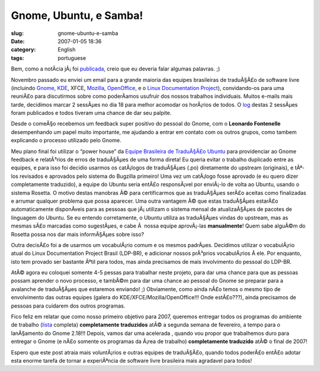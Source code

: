Gnome, Ubuntu, e Samba!
#######################
:slug: gnome-ubuntu-e-samba
:date: 2007-01-05 18:36
:category: English
:tags: portuguese

Bem, como a notÃ­cia jÃ¡ foi
`publicada <http://blogs.gnome.org/view/lucasr/2007/01/05/0>`__, creio
que eu deveria falar algumas palavras. ;)

Novembro passado eu enviei um email para a grande maioria das equipes
brasileiras de traduÃ§Ã£o de software livre (incluindo
`Gnome <http://live.gnome.org/GnomeBR/>`__,
`KDE <http://twiki.softwarelivre.org/bin/view/KdeBR>`__, XFCE,
`Mozilla <http://www.mozilla.org.br/>`__,
`OpenOffice <http://www.openoffice.org.br/>`__, e o `Linux Documentation
Project <http://br.tldp.org/>`__), convidando-os para uma reuniÃ£o para
discutirmos sobre como poderÃ­amos usufruir dos nossos trabalhos
individuais. Muitos e-mails mais tarde, decidimos marcar 2 sessÃµes no
dia 18 para melhor acomodar os horÃ¡rios de todos. O
`log <http://wiki.ubuntubrasil.org/TimeDeTraducao/Reuniao20061118>`__
destas 2 sessÃµes foram publicados e todos tiveram uma chance de dar seu
palpite.

Desde o comeÃ§o recebemos um feedback super positivo do pessoal do
Gnome, com o **Leonardo Fontenelle** desempenhando um papel muito
importante, me ajudando a entrar em contato com os outros grupos, como
tambem explicando o processo utilizado pelo Gnome.

Meu plano final foi utilizar o “power house” da `Equipe Brasileira de
TraduÃ§Ã£o Ubuntu <http://wiki.ubuntubrasil.org/TimeDeTraducao>`__ para
providenciar ao Gnome feedback e relatÃ³rios de erros de traduÃ§Ãµes de
uma forma direta! Eu queria evitar o trabalho duplicado entre as
equipes, e para isso foi decidio usarmos os catÃ¡logos de traduÃ§Ãµes
(.po) diretamente do upstream (originais), e tÃª-los revisados e
aprovados pelo sistema do Bugzilla primeiro! Uma vez um catÃ¡logo fosse
aprovado (e eu quero dizer completamente traduzido), a equipe do Ubuntu
seria entÃ£o responsÃ¡vel por enviÃ¡-lo de volta ao Ubuntu, usando o
sistema Rosetta. O motivo destas manobras Ã© para certificarmos que as
traduÃ§Ãµes serÃ£o aceitas como finalizadas e arrumar qualquer problema
que possa aparecer. Uma outra vantagem Ã© que estas traduÃ§Ãµes estarÃ£o
automaticamente disponÃ­veis para as pessoas que jÃ¡ utilizam o sistema
mensal de atualizaÃ§Ãµes de pacotes de linguagem do Ubuntu. Se eu
entendo corretamente, o Ubuntu utiliza as traduÃ§Ãµes vindas do
upstream, mas as mesmas sÃ£o marcadas como sugestÃµes, e cabe Ã  nossa
equipe aprovÃ¡-las **manualmente**! Quem sabe alguÃ©m do Rosetta possa
nos dar mais informÃ§Ãµes sobre isso?

Outra decisÃ£o foi a de usarmos um vocabulÃ¡rio comum e os mesmos
padrÃµes. Decidimos utilizar o vocabulÃ¡rio atual do Linux Documentation
Project Brasil (LDP-BR), e adicionar nossos prÃ³prios vocabulÃ¡rios Ã 
ele. Por enquanto, isto tem provado ser bastante Ãºtil para todos, mas
ainda precisamos de mais involvimento do pessoal do LDP-BR.

AtÃ© agora eu coloquei somente 4-5 pessas para trabalhar neste projeto,
para dar uma chance para que as pessoas possam aprender o novo processo,
e tambÃ©m para dar uma chance ao pessoal do Gnome se preparar para a
avalanche de traduÃ§Ãµes que estaremos enviando! ;) Obviamente, como
ainda nÃ£o temos o mesmo tipo de envolvimento das outras equipes (galera
do KDE/XFCE/Mozilla/OpenOffice!!! Onde estÃ£o???), ainda precisamos de
pessoas para cuidarem dos outros programas.

Fico feliz em relatar que como nosso primeiro objetivo para 2007,
queremos entregar todos os programas do ambiente de trabalho
(`lista <http://progress.gnome.org/languages/pt_BR/gnome-2-18>`__
completa) **completamente traduzidos** atÃ© a segunda semana de
fevereiro, a tempo para o lanÃ§amento do Gnome 2.18!!! Depois, vamos dar
uma acelerada , quando vou propor que trabalhemos duro para entregar o
Gnome (e nÃ£o somente os programas da Ã¡rea de trabalho) **completamente
traduzido** atÃ© o final de 2007!

Espero que este post atraia mais voluntÃ¡rios e outras equipes de
traduÃ§Ã£o, quando todos poderÃ£o entÃ£o adotar esta enorme tarefa de
tornar a experiÃªncia de software livre brasileira mais agradavel para
todos!
